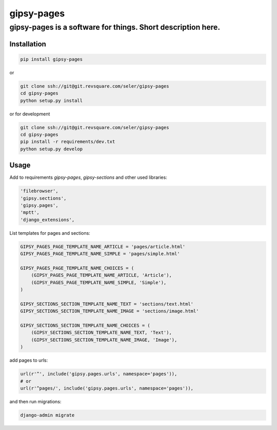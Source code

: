 ===========
gipsy-pages
===========
**gipsy-pages** is a software for things. Short description here.
-----------------------------------------------------------------

Installation
============

.. code-block::  shell-session

    pip install gipsy-pages

or

.. code-block::  shell-session

    git clone ssh://git@git.revsquare.com/seler/gipsy-pages
    cd gipsy-pages
    python setup.py install

or for development

.. code-block::  shell-session

    git clone ssh://git@git.revsquare.com/seler/gipsy-pages
    cd gipsy-pages
    pip install -r requirements/dev.txt
    python setup.py develop


Usage
=====

Add to requirements `gipsy-pages`, `gipsy-sections` and other used libraries:

.. code-block:: python

    'filebrowser',
    'gipsy.sections',
    'gipsy.pages',
    'mptt',
    'django_extensions',


List templates for pages and sections:

.. code-block:: python

    GIPSY_PAGES_PAGE_TEMPLATE_NAME_ARTICLE = 'pages/article.html'
    GIPSY_PAGES_PAGE_TEMPLATE_NAME_SIMPLE = 'pages/simple.html'

    GIPSY_PAGES_PAGE_TEMPLATE_NAME_CHOICES = (
        (GIPSY_PAGES_PAGE_TEMPLATE_NAME_ARTICLE, 'Article'),
        (GIPSY_PAGES_PAGE_TEMPLATE_NAME_SIMPLE, 'Simple'),
    )

    GIPSY_SECTIONS_SECTION_TEMPLATE_NAME_TEXT = 'sections/text.html'
    GIPSY_SECTIONS_SECTION_TEMPLATE_NAME_IMAGE = 'sections/image.html'

    GIPSY_SECTIONS_SECTION_TEMPLATE_NAME_CHOICES = (
        (GIPSY_SECTIONS_SECTION_TEMPLATE_NAME_TEXT, 'Text'),
        (GIPSY_SECTIONS_SECTION_TEMPLATE_NAME_IMAGE, 'Image'),
    )

add pages to urls:

.. code-block:: python

    url(r'^', include('gipsy.pages.urls', namespace='pages')),
    # or
    url(r'^pages/', include('gipsy.pages.urls', namespace='pages')),

and then run migrations:

.. code-block:: shell-session

    django-admin migrate






